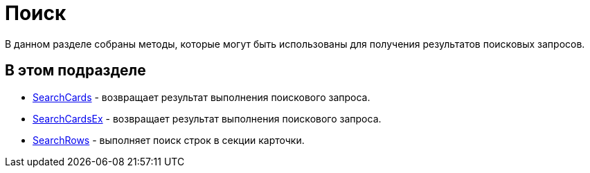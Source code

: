 = Поиск

В данном разделе собраны методы, которые могут быть использованы для получения результатов поисковых запросов.

== В этом подразделе

* xref:DevManualAppendix_WebService_Common_SearchCards.adoc[SearchCards] - возвращает результат выполнения поискового запроса.
* xref:DevManualAppendix_WebService_Common_SearchCardsEx.adoc[SearchCardsEx] - возвращает результат выполнения поискового запроса.
* xref:DevManualAppendix_WebService_Common_SearchRows.adoc[SearchRows] - выполняет поиск строк в секции карточки.


